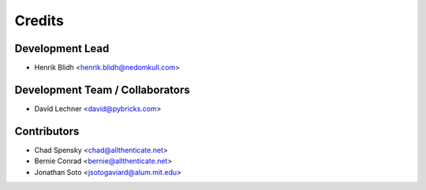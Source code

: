 =======
Credits
=======

Development Lead
----------------

* Henrik Blidh <henrik.blidh@nedomkull.com>

Development Team / Collaborators
--------------------------------

* David Lechner <david@pybricks.com>

Contributors
------------

* Chad Spensky <chad@allthenticate.net>
* Bernie Conrad <bernie@allthenticate.net>
* Jonathan Soto <jsotogaviard@alum.mit.edu>
